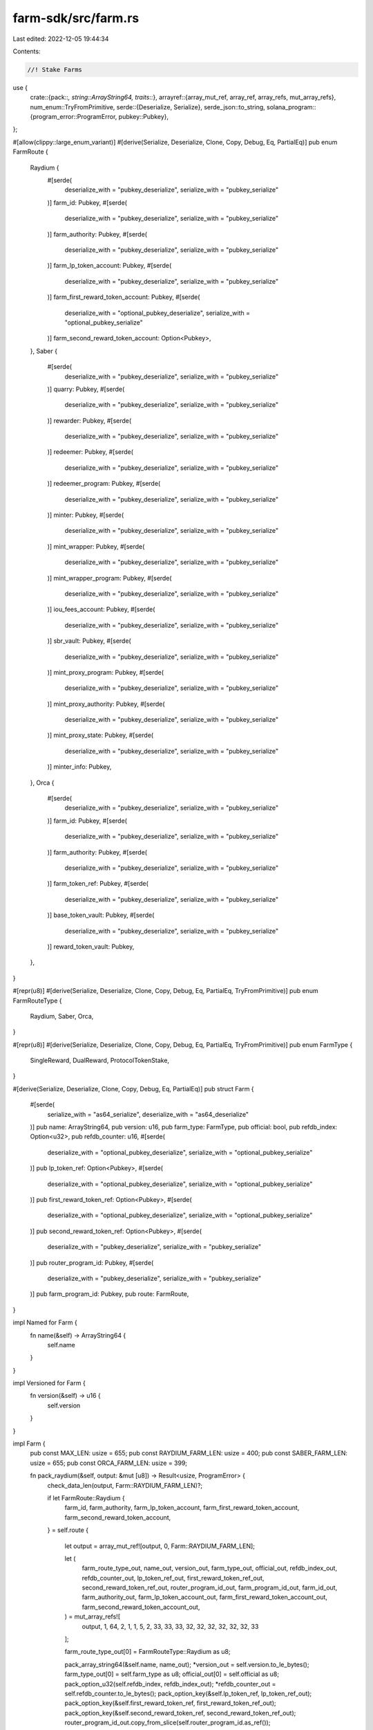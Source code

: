 farm-sdk/src/farm.rs
====================

Last edited: 2022-12-05 19:44:34

Contents:

.. code-block:: rs

    //! Stake Farms

use {
    crate::{pack::*, string::ArrayString64, traits::*},
    arrayref::{array_mut_ref, array_ref, array_refs, mut_array_refs},
    num_enum::TryFromPrimitive,
    serde::{Deserialize, Serialize},
    serde_json::to_string,
    solana_program::{program_error::ProgramError, pubkey::Pubkey},
};

#[allow(clippy::large_enum_variant)]
#[derive(Serialize, Deserialize, Clone, Copy, Debug, Eq, PartialEq)]
pub enum FarmRoute {
    Raydium {
        #[serde(
            deserialize_with = "pubkey_deserialize",
            serialize_with = "pubkey_serialize"
        )]
        farm_id: Pubkey,
        #[serde(
            deserialize_with = "pubkey_deserialize",
            serialize_with = "pubkey_serialize"
        )]
        farm_authority: Pubkey,
        #[serde(
            deserialize_with = "pubkey_deserialize",
            serialize_with = "pubkey_serialize"
        )]
        farm_lp_token_account: Pubkey,
        #[serde(
            deserialize_with = "pubkey_deserialize",
            serialize_with = "pubkey_serialize"
        )]
        farm_first_reward_token_account: Pubkey,
        #[serde(
            deserialize_with = "optional_pubkey_deserialize",
            serialize_with = "optional_pubkey_serialize"
        )]
        farm_second_reward_token_account: Option<Pubkey>,
    },
    Saber {
        #[serde(
            deserialize_with = "pubkey_deserialize",
            serialize_with = "pubkey_serialize"
        )]
        quarry: Pubkey,
        #[serde(
            deserialize_with = "pubkey_deserialize",
            serialize_with = "pubkey_serialize"
        )]
        rewarder: Pubkey,
        #[serde(
            deserialize_with = "pubkey_deserialize",
            serialize_with = "pubkey_serialize"
        )]
        redeemer: Pubkey,
        #[serde(
            deserialize_with = "pubkey_deserialize",
            serialize_with = "pubkey_serialize"
        )]
        redeemer_program: Pubkey,
        #[serde(
            deserialize_with = "pubkey_deserialize",
            serialize_with = "pubkey_serialize"
        )]
        minter: Pubkey,
        #[serde(
            deserialize_with = "pubkey_deserialize",
            serialize_with = "pubkey_serialize"
        )]
        mint_wrapper: Pubkey,
        #[serde(
            deserialize_with = "pubkey_deserialize",
            serialize_with = "pubkey_serialize"
        )]
        mint_wrapper_program: Pubkey,
        #[serde(
            deserialize_with = "pubkey_deserialize",
            serialize_with = "pubkey_serialize"
        )]
        iou_fees_account: Pubkey,
        #[serde(
            deserialize_with = "pubkey_deserialize",
            serialize_with = "pubkey_serialize"
        )]
        sbr_vault: Pubkey,
        #[serde(
            deserialize_with = "pubkey_deserialize",
            serialize_with = "pubkey_serialize"
        )]
        mint_proxy_program: Pubkey,
        #[serde(
            deserialize_with = "pubkey_deserialize",
            serialize_with = "pubkey_serialize"
        )]
        mint_proxy_authority: Pubkey,
        #[serde(
            deserialize_with = "pubkey_deserialize",
            serialize_with = "pubkey_serialize"
        )]
        mint_proxy_state: Pubkey,
        #[serde(
            deserialize_with = "pubkey_deserialize",
            serialize_with = "pubkey_serialize"
        )]
        minter_info: Pubkey,
    },
    Orca {
        #[serde(
            deserialize_with = "pubkey_deserialize",
            serialize_with = "pubkey_serialize"
        )]
        farm_id: Pubkey,
        #[serde(
            deserialize_with = "pubkey_deserialize",
            serialize_with = "pubkey_serialize"
        )]
        farm_authority: Pubkey,
        #[serde(
            deserialize_with = "pubkey_deserialize",
            serialize_with = "pubkey_serialize"
        )]
        farm_token_ref: Pubkey,
        #[serde(
            deserialize_with = "pubkey_deserialize",
            serialize_with = "pubkey_serialize"
        )]
        base_token_vault: Pubkey,
        #[serde(
            deserialize_with = "pubkey_deserialize",
            serialize_with = "pubkey_serialize"
        )]
        reward_token_vault: Pubkey,
    },
}

#[repr(u8)]
#[derive(Serialize, Deserialize, Clone, Copy, Debug, Eq, PartialEq, TryFromPrimitive)]
pub enum FarmRouteType {
    Raydium,
    Saber,
    Orca,
}

#[repr(u8)]
#[derive(Serialize, Deserialize, Clone, Copy, Debug, Eq, PartialEq, TryFromPrimitive)]
pub enum FarmType {
    SingleReward,
    DualReward,
    ProtocolTokenStake,
}

#[derive(Serialize, Deserialize, Clone, Copy, Debug, Eq, PartialEq)]
pub struct Farm {
    #[serde(
        serialize_with = "as64_serialize",
        deserialize_with = "as64_deserialize"
    )]
    pub name: ArrayString64,
    pub version: u16,
    pub farm_type: FarmType,
    pub official: bool,
    pub refdb_index: Option<u32>,
    pub refdb_counter: u16,
    #[serde(
        deserialize_with = "optional_pubkey_deserialize",
        serialize_with = "optional_pubkey_serialize"
    )]
    pub lp_token_ref: Option<Pubkey>,
    #[serde(
        deserialize_with = "optional_pubkey_deserialize",
        serialize_with = "optional_pubkey_serialize"
    )]
    pub first_reward_token_ref: Option<Pubkey>,
    #[serde(
        deserialize_with = "optional_pubkey_deserialize",
        serialize_with = "optional_pubkey_serialize"
    )]
    pub second_reward_token_ref: Option<Pubkey>,
    #[serde(
        deserialize_with = "pubkey_deserialize",
        serialize_with = "pubkey_serialize"
    )]
    pub router_program_id: Pubkey,
    #[serde(
        deserialize_with = "pubkey_deserialize",
        serialize_with = "pubkey_serialize"
    )]
    pub farm_program_id: Pubkey,
    pub route: FarmRoute,
}

impl Named for Farm {
    fn name(&self) -> ArrayString64 {
        self.name
    }
}

impl Versioned for Farm {
    fn version(&self) -> u16 {
        self.version
    }
}

impl Farm {
    pub const MAX_LEN: usize = 655;
    pub const RAYDIUM_FARM_LEN: usize = 400;
    pub const SABER_FARM_LEN: usize = 655;
    pub const ORCA_FARM_LEN: usize = 399;

    fn pack_raydium(&self, output: &mut [u8]) -> Result<usize, ProgramError> {
        check_data_len(output, Farm::RAYDIUM_FARM_LEN)?;

        if let FarmRoute::Raydium {
            farm_id,
            farm_authority,
            farm_lp_token_account,
            farm_first_reward_token_account,
            farm_second_reward_token_account,
        } = self.route
        {
            let output = array_mut_ref![output, 0, Farm::RAYDIUM_FARM_LEN];

            let (
                farm_route_type_out,
                name_out,
                version_out,
                farm_type_out,
                official_out,
                refdb_index_out,
                refdb_counter_out,
                lp_token_ref_out,
                first_reward_token_ref_out,
                second_reward_token_ref_out,
                router_program_id_out,
                farm_program_id_out,
                farm_id_out,
                farm_authority_out,
                farm_lp_token_account_out,
                farm_first_reward_token_account_out,
                farm_second_reward_token_account_out,
            ) = mut_array_refs![
                output, 1, 64, 2, 1, 1, 5, 2, 33, 33, 33, 32, 32, 32, 32, 32, 32, 33
            ];

            farm_route_type_out[0] = FarmRouteType::Raydium as u8;

            pack_array_string64(&self.name, name_out);
            *version_out = self.version.to_le_bytes();
            farm_type_out[0] = self.farm_type as u8;
            official_out[0] = self.official as u8;
            pack_option_u32(self.refdb_index, refdb_index_out);
            *refdb_counter_out = self.refdb_counter.to_le_bytes();
            pack_option_key(&self.lp_token_ref, lp_token_ref_out);
            pack_option_key(&self.first_reward_token_ref, first_reward_token_ref_out);
            pack_option_key(&self.second_reward_token_ref, second_reward_token_ref_out);
            router_program_id_out.copy_from_slice(self.router_program_id.as_ref());
            farm_program_id_out.copy_from_slice(self.farm_program_id.as_ref());
            farm_id_out.copy_from_slice(farm_id.as_ref());
            farm_authority_out.copy_from_slice(farm_authority.as_ref());
            farm_lp_token_account_out.copy_from_slice(farm_lp_token_account.as_ref());
            farm_first_reward_token_account_out
                .copy_from_slice(farm_first_reward_token_account.as_ref());
            pack_option_key(
                &farm_second_reward_token_account,
                farm_second_reward_token_account_out,
            );

            Ok(Farm::RAYDIUM_FARM_LEN)
        } else {
            Err(ProgramError::InvalidAccountData)
        }
    }

    fn pack_saber(&self, output: &mut [u8]) -> Result<usize, ProgramError> {
        check_data_len(output, Farm::SABER_FARM_LEN)?;

        if let FarmRoute::Saber {
            quarry,
            rewarder,
            redeemer,
            redeemer_program,
            minter,
            mint_wrapper,
            mint_wrapper_program,
            iou_fees_account,
            sbr_vault,
            mint_proxy_program,
            mint_proxy_authority,
            mint_proxy_state,
            minter_info,
        } = self.route
        {
            let output = array_mut_ref![output, 0, Farm::SABER_FARM_LEN];

            let (
                farm_route_type_out,
                name_out,
                version_out,
                farm_type_out,
                official_out,
                refdb_index_out,
                refdb_counter_out,
                lp_token_ref_out,
                first_reward_token_ref_out,
                second_reward_token_ref_out,
                router_program_id_out,
                farm_program_id_out,
                quarry_out,
                rewarder_out,
                redeemer_out,
                redeemer_program_out,
                minter_out,
                mint_wrapper_out,
                mint_wrapper_program_out,
                iou_fees_account_out,
                sbr_vault_out,
                mint_proxy_program_out,
                mint_proxy_authority_out,
                mint_proxy_state_out,
                minter_info_out,
            ) = mut_array_refs![
                output, 1, 64, 2, 1, 1, 5, 2, 33, 33, 33, 32, 32, 32, 32, 32, 32, 32, 32, 32, 32,
                32, 32, 32, 32, 32
            ];

            farm_route_type_out[0] = FarmRouteType::Saber as u8;

            pack_array_string64(&self.name, name_out);
            *version_out = self.version.to_le_bytes();
            farm_type_out[0] = self.farm_type as u8;
            official_out[0] = self.official as u8;
            pack_option_u32(self.refdb_index, refdb_index_out);
            *refdb_counter_out = self.refdb_counter.to_le_bytes();
            pack_option_key(&self.lp_token_ref, lp_token_ref_out);
            pack_option_key(&self.first_reward_token_ref, first_reward_token_ref_out);
            pack_option_key(&self.second_reward_token_ref, second_reward_token_ref_out);
            router_program_id_out.copy_from_slice(self.router_program_id.as_ref());
            farm_program_id_out.copy_from_slice(self.farm_program_id.as_ref());
            quarry_out.copy_from_slice(quarry.as_ref());
            rewarder_out.copy_from_slice(rewarder.as_ref());
            redeemer_out.copy_from_slice(redeemer.as_ref());
            redeemer_program_out.copy_from_slice(redeemer_program.as_ref());
            minter_out.copy_from_slice(minter.as_ref());
            mint_wrapper_out.copy_from_slice(mint_wrapper.as_ref());
            mint_wrapper_program_out.copy_from_slice(mint_wrapper_program.as_ref());
            iou_fees_account_out.copy_from_slice(iou_fees_account.as_ref());
            sbr_vault_out.copy_from_slice(sbr_vault.as_ref());
            mint_proxy_program_out.copy_from_slice(mint_proxy_program.as_ref());
            mint_proxy_authority_out.copy_from_slice(mint_proxy_authority.as_ref());
            mint_proxy_state_out.copy_from_slice(mint_proxy_state.as_ref());
            minter_info_out.copy_from_slice(minter_info.as_ref());

            Ok(Farm::SABER_FARM_LEN)
        } else {
            Err(ProgramError::InvalidAccountData)
        }
    }

    fn pack_orca(&self, output: &mut [u8]) -> Result<usize, ProgramError> {
        check_data_len(output, Farm::ORCA_FARM_LEN)?;

        if let FarmRoute::Orca {
            farm_id,
            farm_authority,
            farm_token_ref,
            base_token_vault,
            reward_token_vault,
        } = self.route
        {
            let output = array_mut_ref![output, 0, Farm::ORCA_FARM_LEN];

            let (
                farm_route_type_out,
                name_out,
                version_out,
                farm_type_out,
                official_out,
                refdb_index_out,
                refdb_counter_out,
                lp_token_ref_out,
                first_reward_token_ref_out,
                second_reward_token_ref_out,
                router_program_id_out,
                farm_program_id_out,
                farm_id_out,
                farm_authority_out,
                farm_token_ref_out,
                base_token_vault_out,
                reward_token_vault_out,
            ) = mut_array_refs![
                output, 1, 64, 2, 1, 1, 5, 2, 33, 33, 33, 32, 32, 32, 32, 32, 32, 32
            ];

            farm_route_type_out[0] = FarmRouteType::Orca as u8;

            pack_array_string64(&self.name, name_out);
            *version_out = self.version.to_le_bytes();
            farm_type_out[0] = self.farm_type as u8;
            official_out[0] = self.official as u8;
            pack_option_u32(self.refdb_index, refdb_index_out);
            *refdb_counter_out = self.refdb_counter.to_le_bytes();
            pack_option_key(&self.lp_token_ref, lp_token_ref_out);
            pack_option_key(&self.first_reward_token_ref, first_reward_token_ref_out);
            pack_option_key(&self.second_reward_token_ref, second_reward_token_ref_out);
            router_program_id_out.copy_from_slice(self.router_program_id.as_ref());
            farm_program_id_out.copy_from_slice(self.farm_program_id.as_ref());
            farm_id_out.copy_from_slice(farm_id.as_ref());
            farm_authority_out.copy_from_slice(farm_authority.as_ref());
            farm_token_ref_out.copy_from_slice(farm_token_ref.as_ref());
            base_token_vault_out.copy_from_slice(base_token_vault.as_ref());
            reward_token_vault_out.copy_from_slice(reward_token_vault.as_ref());

            Ok(Farm::ORCA_FARM_LEN)
        } else {
            Err(ProgramError::InvalidAccountData)
        }
    }

    fn unpack_raydium(input: &[u8]) -> Result<Farm, ProgramError> {
        check_data_len(input, Farm::RAYDIUM_FARM_LEN)?;

        let input = array_ref![input, 1, Farm::RAYDIUM_FARM_LEN - 1];
        #[allow(clippy::ptr_offset_with_cast)]
        let (
            name,
            version,
            farm_type,
            official,
            refdb_index,
            refdb_counter,
            lp_token_ref,
            first_reward_token_ref,
            second_reward_token_ref,
            router_program_id,
            farm_program_id,
            farm_id,
            farm_authority,
            farm_lp_token_account,
            farm_first_reward_token_account,
            farm_second_reward_token_account,
        ) = array_refs![input, 64, 2, 1, 1, 5, 2, 33, 33, 33, 32, 32, 32, 32, 32, 32, 33];

        Ok(Self {
            name: unpack_array_string64(name)?,
            version: u16::from_le_bytes(*version),
            farm_type: FarmType::try_from_primitive(farm_type[0])
                .or(Err(ProgramError::InvalidAccountData))?,
            official: unpack_bool(official)?,
            refdb_index: unpack_option_u32(refdb_index)?,
            refdb_counter: u16::from_le_bytes(*refdb_counter),
            lp_token_ref: unpack_option_key(lp_token_ref)?,
            first_reward_token_ref: unpack_option_key(first_reward_token_ref)?,
            second_reward_token_ref: unpack_option_key(second_reward_token_ref)?,
            router_program_id: Pubkey::new_from_array(*router_program_id),
            farm_program_id: Pubkey::new_from_array(*farm_program_id),
            route: FarmRoute::Raydium {
                farm_id: Pubkey::new_from_array(*farm_id),
                farm_authority: Pubkey::new_from_array(*farm_authority),
                farm_lp_token_account: Pubkey::new_from_array(*farm_lp_token_account),
                farm_first_reward_token_account: Pubkey::new_from_array(
                    *farm_first_reward_token_account,
                ),
                farm_second_reward_token_account: unpack_option_key(
                    farm_second_reward_token_account,
                )?,
            },
        })
    }

    fn unpack_saber(input: &[u8]) -> Result<Farm, ProgramError> {
        check_data_len(input, Farm::SABER_FARM_LEN)?;

        let input = array_ref![input, 1, Farm::SABER_FARM_LEN - 1];
        #[allow(clippy::ptr_offset_with_cast)]
        let (
            name,
            version,
            farm_type,
            official,
            refdb_index,
            refdb_counter,
            lp_token_ref,
            first_reward_token_ref,
            second_reward_token_ref,
            router_program_id,
            farm_program_id,
            quarry,
            rewarder,
            redeemer,
            redeemer_program,
            minter,
            mint_wrapper,
            mint_wrapper_program,
            iou_fees_account,
            sbr_vault,
            mint_proxy_program,
            mint_proxy_authority,
            mint_proxy_state,
            minter_info,
        ) = array_refs![
            input, 64, 2, 1, 1, 5, 2, 33, 33, 33, 32, 32, 32, 32, 32, 32, 32, 32, 32, 32, 32, 32,
            32, 32, 32
        ];

        Ok(Self {
            name: unpack_array_string64(name)?,
            version: u16::from_le_bytes(*version),
            farm_type: FarmType::try_from_primitive(farm_type[0])
                .or(Err(ProgramError::InvalidAccountData))?,
            official: unpack_bool(official)?,
            refdb_index: unpack_option_u32(refdb_index)?,
            refdb_counter: u16::from_le_bytes(*refdb_counter),
            lp_token_ref: unpack_option_key(lp_token_ref)?,
            first_reward_token_ref: unpack_option_key(first_reward_token_ref)?,
            second_reward_token_ref: unpack_option_key(second_reward_token_ref)?,
            router_program_id: Pubkey::new_from_array(*router_program_id),
            farm_program_id: Pubkey::new_from_array(*farm_program_id),
            route: FarmRoute::Saber {
                quarry: Pubkey::new_from_array(*quarry),
                rewarder: Pubkey::new_from_array(*rewarder),
                redeemer: Pubkey::new_from_array(*redeemer),
                redeemer_program: Pubkey::new_from_array(*redeemer_program),
                minter: Pubkey::new_from_array(*minter),
                mint_wrapper: Pubkey::new_from_array(*mint_wrapper),
                mint_wrapper_program: Pubkey::new_from_array(*mint_wrapper_program),
                iou_fees_account: Pubkey::new_from_array(*iou_fees_account),
                sbr_vault: Pubkey::new_from_array(*sbr_vault),
                mint_proxy_program: Pubkey::new_from_array(*mint_proxy_program),
                mint_proxy_authority: Pubkey::new_from_array(*mint_proxy_authority),
                mint_proxy_state: Pubkey::new_from_array(*mint_proxy_state),
                minter_info: Pubkey::new_from_array(*minter_info),
            },
        })
    }

    fn unpack_orca(input: &[u8]) -> Result<Farm, ProgramError> {
        check_data_len(input, Farm::ORCA_FARM_LEN)?;

        let input = array_ref![input, 1, Farm::ORCA_FARM_LEN - 1];
        #[allow(clippy::ptr_offset_with_cast)]
        let (
            name,
            version,
            farm_type,
            official,
            refdb_index,
            refdb_counter,
            lp_token_ref,
            first_reward_token_ref,
            second_reward_token_ref,
            router_program_id,
            farm_program_id,
            farm_id,
            farm_authority,
            farm_token_ref,
            base_token_vault,
            reward_token_vault,
        ) = array_refs![input, 64, 2, 1, 1, 5, 2, 33, 33, 33, 32, 32, 32, 32, 32, 32, 32];

        Ok(Self {
            name: unpack_array_string64(name)?,
            version: u16::from_le_bytes(*version),
            farm_type: FarmType::try_from_primitive(farm_type[0])
                .or(Err(ProgramError::InvalidAccountData))?,
            official: unpack_bool(official)?,
            refdb_index: unpack_option_u32(refdb_index)?,
            refdb_counter: u16::from_le_bytes(*refdb_counter),
            lp_token_ref: unpack_option_key(lp_token_ref)?,
            first_reward_token_ref: unpack_option_key(first_reward_token_ref)?,
            second_reward_token_ref: unpack_option_key(second_reward_token_ref)?,
            router_program_id: Pubkey::new_from_array(*router_program_id),
            farm_program_id: Pubkey::new_from_array(*farm_program_id),
            route: FarmRoute::Orca {
                farm_id: Pubkey::new_from_array(*farm_id),
                farm_authority: Pubkey::new_from_array(*farm_authority),
                farm_token_ref: Pubkey::new_from_array(*farm_token_ref),
                base_token_vault: Pubkey::new_from_array(*base_token_vault),
                reward_token_vault: Pubkey::new_from_array(*reward_token_vault),
            },
        })
    }
}

impl Packed for Farm {
    fn get_size(&self) -> usize {
        match self.route {
            FarmRoute::Raydium { .. } => Farm::RAYDIUM_FARM_LEN,
            FarmRoute::Saber { .. } => Farm::SABER_FARM_LEN,
            FarmRoute::Orca { .. } => Farm::ORCA_FARM_LEN,
        }
    }

    fn pack(&self, output: &mut [u8]) -> Result<usize, ProgramError> {
        match self.route {
            FarmRoute::Raydium { .. } => self.pack_raydium(output),
            FarmRoute::Saber { .. } => self.pack_saber(output),
            FarmRoute::Orca { .. } => self.pack_orca(output),
        }
    }

    fn to_vec(&self) -> Result<Vec<u8>, ProgramError> {
        let mut output: [u8; Farm::MAX_LEN] = [0; Farm::MAX_LEN];
        if let Ok(len) = self.pack(&mut output[..]) {
            Ok(output[..len].to_vec())
        } else {
            Err(ProgramError::InvalidAccountData)
        }
    }

    fn unpack(input: &[u8]) -> Result<Farm, ProgramError> {
        check_data_len(input, 1)?;
        let farm_route_type = FarmRouteType::try_from_primitive(input[0])
            .or(Err(ProgramError::InvalidAccountData))?;
        match farm_route_type {
            FarmRouteType::Raydium => Farm::unpack_raydium(input),
            FarmRouteType::Saber => Farm::unpack_saber(input),
            FarmRouteType::Orca => Farm::unpack_orca(input),
        }
    }
}

impl std::fmt::Display for FarmType {
    fn fmt(&self, f: &mut std::fmt::Formatter) -> std::fmt::Result {
        match *self {
            FarmType::SingleReward => write!(f, "SingleReward"),
            FarmType::DualReward => write!(f, "DualReward"),
            FarmType::ProtocolTokenStake => write!(f, "ProtocolTokenStake"),
        }
    }
}

impl std::fmt::Display for Farm {
    fn fmt(&self, f: &mut std::fmt::Formatter) -> std::fmt::Result {
        write!(f, "{}", to_string(&self).unwrap())
    }
}


